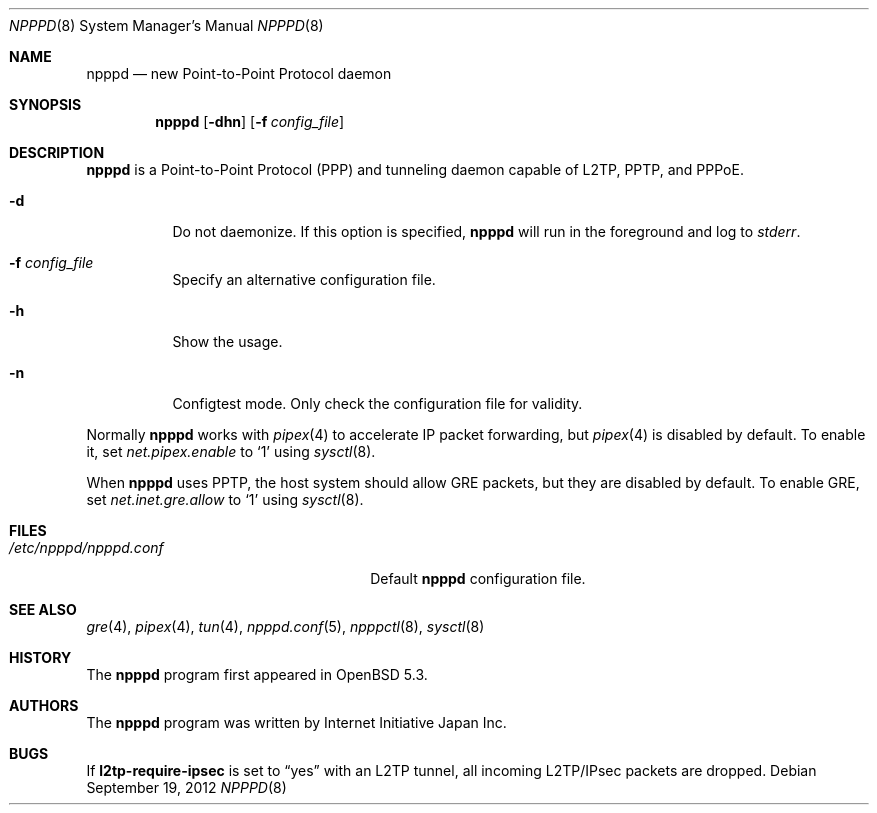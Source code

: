 .\"	$OpenBSD: src/usr.sbin/npppd/npppd/npppd.8,v 1.4 2012/09/20 20:28:09 jmc Exp $
.\"
.\" Copyright (c) 2012 YASUOKA Masahiko <yasuoka@openbsd.org>
.\"
.\" Permission to use, copy, modify, and distribute this software for any
.\" purpose with or without fee is hereby granted, provided that the above
.\" copyright notice and this permission notice appear in all copies.
.\"
.\" THE SOFTWARE IS PROVIDED "AS IS" AND THE AUTHOR DISCLAIMS ALL WARRANTIES
.\" WITH REGARD TO THIS SOFTWARE INCLUDING ALL IMPLIED WARRANTIES OF
.\" MERCHANTABILITY AND FITNESS. IN NO EVENT SHALL THE AUTHOR BE LIABLE FOR
.\" ANY SPECIAL, DIRECT, INDIRECT, OR CONSEQUENTIAL DAMAGES OR ANY DAMAGES
.\" WHATSOEVER RESULTING FROM LOSS OF USE, DATA OR PROFITS, WHETHER IN AN
.\" ACTION OF CONTRACT, NEGLIGENCE OR OTHER TORTIOUS ACTION, ARISING OUT OF
.\" OR IN CONNECTION WITH THE USE OR PERFORMANCE OF THIS SOFTWARE.
.\" The following requests are required for all man pages.
.\"
.Dd $Mdocdate: September 19 2012 $
.Dt NPPPD 8
.Os
.Sh NAME
.Nm npppd
.Nd new Point-to-Point Protocol daemon
.Sh SYNOPSIS
.Nm npppd
.Op Fl dhn
.Op Fl f Ar config_file
.Sh DESCRIPTION
.Nm
is a Point-to-Point Protocol (PPP) and tunneling daemon
capable of L2TP, PPTP, and PPPoE.
.Bl -tag -width Ds
.It Fl d
Do not daemonize.
If this option is specified,
.Nm
will run in the foreground and log to
.Em stderr .
.It Fl f Ar config_file
Specify an alternative configuration file.
.It Fl h
Show the usage.
.It Fl n
Configtest mode.
Only check the configuration file for validity.
.El
.Pp
Normally
.Nm
works with
.Xr pipex 4
to accelerate IP packet forwarding, but
.Xr pipex 4
is disabled by default.
To enable it, set
.Va net.pipex.enable
to
.Sq 1
using
.Xr sysctl 8 .
.Pp
When
.Nm
uses PPTP,
the host system should allow GRE packets, but they are disabled by default.
To enable GRE, set
.Va net.inet.gre.allow
to
.Sq 1
using
.Xr sysctl 8 .
.Sh FILES
.Bl -tag -width "/etc/npppd/npppd.confXXX" -compact
.It Pa /etc/npppd/npppd.conf
Default
.Nm
configuration file.
.El
.Sh SEE ALSO
.Xr gre 4 ,
.Xr pipex 4 ,
.\".Xr pppx 4 ,
.Xr tun 4 ,
.Xr npppd.conf 5 ,
.Xr npppctl 8 ,
.Xr sysctl 8
.Sh HISTORY
The
.Nm
program first appeared in
.Ox
5.3.
.Sh AUTHORS
The
.Nm
program was written by Internet Initiative Japan Inc.
.Sh BUGS
If
.Ic l2tp-require-ipsec
is set to
.Dq yes
with an L2TP tunnel,
all incoming L2TP/IPsec packets are dropped.
